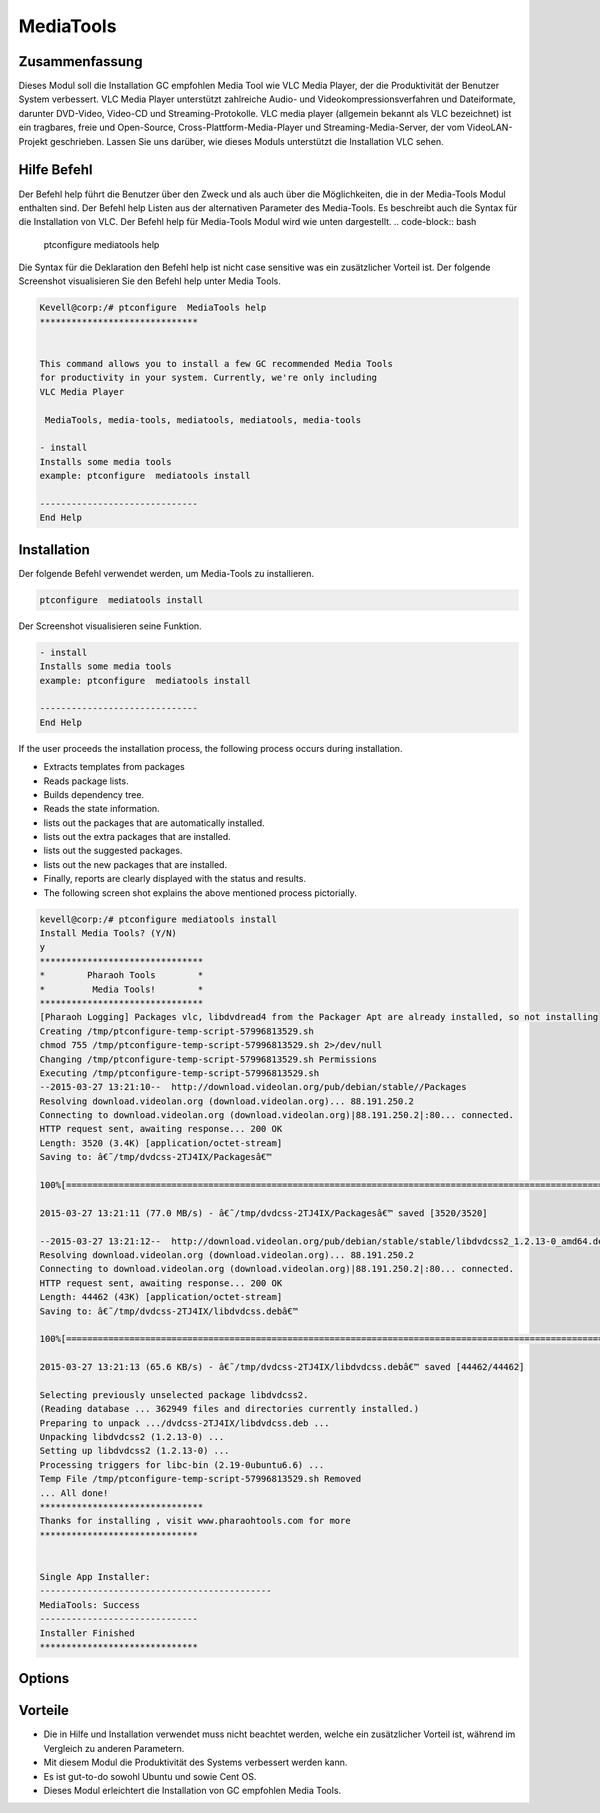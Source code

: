============
MediaTools
============

Zusammenfassung
-----------------------

Dieses Modul soll die Installation GC empfohlen Media Tool wie VLC Media Player, der die Produktivität der Benutzer System verbessert. VLC Media Player unterstützt zahlreiche Audio- und Videokompressionsverfahren und Dateiformate, darunter DVD-Video, Video-CD und Streaming-Protokolle. VLC media player (allgemein bekannt als VLC bezeichnet) ist ein tragbares, freie und Open-Source, Cross-Plattform-Media-Player und Streaming-Media-Server, der vom VideoLAN-Projekt geschrieben. Lassen Sie uns darüber, wie dieses Moduls unterstützt die Installation VLC sehen.

Hilfe Befehl
--------------------

Der Befehl help führt die Benutzer über den Zweck und als auch über die Möglichkeiten, die in der Media-Tools Modul enthalten sind. Der Befehl help Listen aus der alternativen Parameter des Media-Tools. Es beschreibt auch die Syntax für die Installation von VLC. Der Befehl help für Media-Tools Modul wird wie unten dargestellt.
.. code-block:: bash
  
 ptconfigure  mediatools help

Die Syntax für die Deklaration den Befehl help ist nicht case sensitive was ein zusätzlicher Vorteil ist. Der folgende Screenshot visualisieren Sie den Befehl help unter Media Tools.

.. code-block:: bash


	Kevell@corp:/# ptconfigure  MediaTools help
	******************************


	This command allows you to install a few GC recommended Media Tools
        for productivity in your system. Currently, we're only including
        VLC Media Player

         MediaTools, media-tools, mediatools, mediatools, media-tools

        - install
        Installs some media tools
        example: ptconfigure  mediatools install

	------------------------------
	End Help


Installation
---------------


Der folgende Befehl verwendet werden, um Media-Tools zu installieren.

.. code-block:: bash

	ptconfigure  mediatools install


Der Screenshot visualisieren seine Funktion.

.. code-block:: bash


        - install
        Installs some media tools
        example: ptconfigure  mediatools install

        ------------------------------
        End Help

If the user proceeds the installation process, the following process occurs during installation.

* Extracts templates from packages
* Reads package lists.
* Builds dependency tree.
* Reads the state information.
* lists out the packages that are automatically installed.
* lists out the extra packages that are installed.
* lists out the suggested packages.
* lists out the new packages that are installed.
* Finally, reports are clearly displayed with the status and results.
* The following screen shot explains the above mentioned process pictorially.


.. code-block:: bash


 kevell@corp:/# ptconfigure mediatools install 
 Install Media Tools? (Y/N) 
 y 
 ******************************* 
 *        Pharaoh Tools        * 
 *         Media Tools!        * 
 ******************************* 
 [Pharaoh Logging] Packages vlc, libdvdread4 from the Packager Apt are already installed, so not installing 
 Creating /tmp/ptconfigure-temp-script-57996813529.sh 
 chmod 755 /tmp/ptconfigure-temp-script-57996813529.sh 2>/dev/null 
 Changing /tmp/ptconfigure-temp-script-57996813529.sh Permissions 
 Executing /tmp/ptconfigure-temp-script-57996813529.sh 
 --2015-03-27 13:21:10--  http://download.videolan.org/pub/debian/stable//Packages 
 Resolving download.videolan.org (download.videolan.org)... 88.191.250.2 
 Connecting to download.videolan.org (download.videolan.org)|88.191.250.2|:80... connected. 
 HTTP request sent, awaiting response... 200 OK 
 Length: 3520 (3.4K) [application/octet-stream] 
 Saving to: â€˜/tmp/dvdcss-2TJ4IX/Packagesâ€™ 

 100%[=======================================================================================================>] 3,520       --.-K/s   in 0s      

 2015-03-27 13:21:11 (77.0 MB/s) - â€˜/tmp/dvdcss-2TJ4IX/Packagesâ€™ saved [3520/3520] 

 --2015-03-27 13:21:12--  http://download.videolan.org/pub/debian/stable/stable/libdvdcss2_1.2.13-0_amd64.deb 
 Resolving download.videolan.org (download.videolan.org)... 88.191.250.2 
 Connecting to download.videolan.org (download.videolan.org)|88.191.250.2|:80... connected. 
 HTTP request sent, awaiting response... 200 OK 
 Length: 44462 (43K) [application/octet-stream] 
 Saving to: â€˜/tmp/dvdcss-2TJ4IX/libdvdcss.debâ€™ 

 100%[=======================================================================================================>] 44,462      65.6KB/s   in 0.7s   

 2015-03-27 13:21:13 (65.6 KB/s) - â€˜/tmp/dvdcss-2TJ4IX/libdvdcss.debâ€™ saved [44462/44462] 

 Selecting previously unselected package libdvdcss2. 
 (Reading database ... 362949 files and directories currently installed.) 
 Preparing to unpack .../dvdcss-2TJ4IX/libdvdcss.deb ... 
 Unpacking libdvdcss2 (1.2.13-0) ... 
 Setting up libdvdcss2 (1.2.13-0) ... 
 Processing triggers for libc-bin (2.19-0ubuntu6.6) ... 
 Temp File /tmp/ptconfigure-temp-script-57996813529.sh Removed 
 ... All done! 
 ******************************* 
 Thanks for installing , visit www.pharaohtools.com for more 
 ****************************** 

 
 Single App Installer: 
 -------------------------------------------- 
 MediaTools: Success 
 ------------------------------ 
 Installer Finished 
 ****************************** 




Options
----------


.. cssclass:: table-bordered

 +----------------------------+----------------------------------------------+-----------+--------------------------------------+
 | Parameter                  |  Alternative Parameter                       | Optionen  | Kommentare                           |
 +============================+==============================================+===========+======================================+
 |Install Media Tools? (Y/N)  | Statt Media Tools, folgende Alternativen     | Y(Yes)    | Wenn der Benutzer wünschen, den      |
 |                            | können ebenfalls verwendet werden            |           | Installationsprozess können sie      |
 |                            | MediaTools, media-tools, mediatools.         |           | Eingang als Y gehen                  |
 +----------------------------+----------------------------------------------+-----------+--------------------------------------+
 |Install Media Tools? (Y/N)  | Statt Media Tools, folgende Alternativen     | N(No)     | Wenn der Benutzer wünschen, den      |
 |                            | können ebenfalls verwendet werden            |           | Installationsprozess können sie      |
 |                            | MediaTools, media-tools, mediatools.         |           | Eingang als N. beenden|              |
 +----------------------------+----------------------------------------------+-----------+--------------------------------------+


Vorteile
------------

* Die in Hilfe und Installation verwendet muss nicht beachtet werden, welche ein zusätzlicher Vorteil ist, während im Vergleich zu anderen 
  Parametern.
* Mit diesem Modul die Produktivität des Systems verbessert werden kann.
* Es ist gut-to-do sowohl Ubuntu und sowie Cent OS.
* Dieses Modul erleichtert die Installation von GC empfohlen Media Tools.

